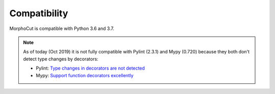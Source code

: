 Compatibility
=============

MorphoCut is compatible with Python 3.6 and 3.7.

.. note::

    As of today (Oct 2019) it is not fully compatible with Pylint (2.3.1)
    and Mypy (0.720) because they both don't detect type changes by
    decorators:

    - Pylint: `Type changes in decorators are not detected <https://github.com/PyCQA/pylint/issues/2578>`_
    - Mypy: `Support function decorators excellently <https://github.com/python/mypy/issues/3157>`_
